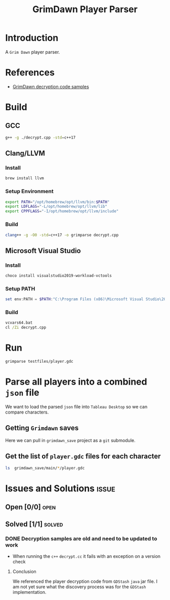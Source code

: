 #+title: GrimDawn Player Parser


* Introduction
A =Grim Dawn= player parser.

* References
+ [[http://www.lost.org.uk/grimdawn/][GrimDawn decryption code samples]]

* Build
** GCC
#+begin_src sh
g++ -g ./decrypt.cpp -std=c++17
#+end_src

** Clang/LLVM
*** Install
#+begin_src sh
brew install llvm
#+end_src

*** Setup Environment
#+begin_src sh
export PATH="/opt/homebrew/opt/llvm/bin:$PATH"
export LDFLAGS="-L/opt/homebrew/opt/llvm/lib"
export CPPFLAGS="-I/opt/homebrew/opt/llvm/include"
#+end_src

*** Build
#+begin_src sh
clang++ -g -O0 -std=c++17 -o grimparse decrypt.cpp
#+end_src

** Microsoft Visual Studio
*** Install
#+begin_src sh
choco install visualstudio2019-workload-vctools
#+end_src

*** Setup PATH
#+begin_src powershell
set env:PATH = $PATH:"C:\Program Files (x86)\Microsoft Visual Studio\2019\BuildTools\MSBuild\Current\Bin"
#+end_src

*** Build
#+begin_src bat
vcvars64.bat
cl /Zi decrypt.cpp
#+end_src

* Run
#+begin_src sh
grimparse testfiles/player.gdc
#+end_src
* Parse all players into a combined ~json~ file
We want to load the parsed ~json~ file into =Tableau Desktop= so we can compare characters.

** Getting =Grimdawn= saves
Here we can pull in =grimdawn_save= project as a =git= submodule.
** Get the list of ~player.gdc~ files for each character
#+begin_src sh :results table
ls  grimdawn_save/main/*/player.gdc
#+end_src


* Issues and Solutions :issue:
** Open [0/0] :open:
** Solved [1/1] :solved:
*** DONE Decryption samples are old and need to be updated to work
CLOSED: [2023-11-21 Tue 21:30]
:LOGBOOK:
- State "DONE"       from "TODO"       [2023-11-21 Tue 21:30]
:END:
+ When running the =c++= ~decrypt.cc~ it fails with an exception on a version check

**** Conclusion
We referenced the player decryption code from =GDStash= =java= jar file. I am not yet sure what the discovery process was for the =GDStash= implementation.
